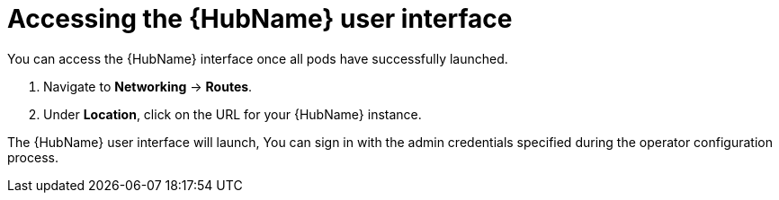 [id="proc-access-hub-operator-ui_{context}"]

= Accessing the {HubName} user interface

You can access the {HubName} interface once all pods have successfully launched.

. Navigate to *Networking* -> *Routes*.
. Under *Location*, click on the URL for your {HubName} instance.

The {HubName} user interface will launch, You can sign in with the admin credentials specified during the operator configuration process.

